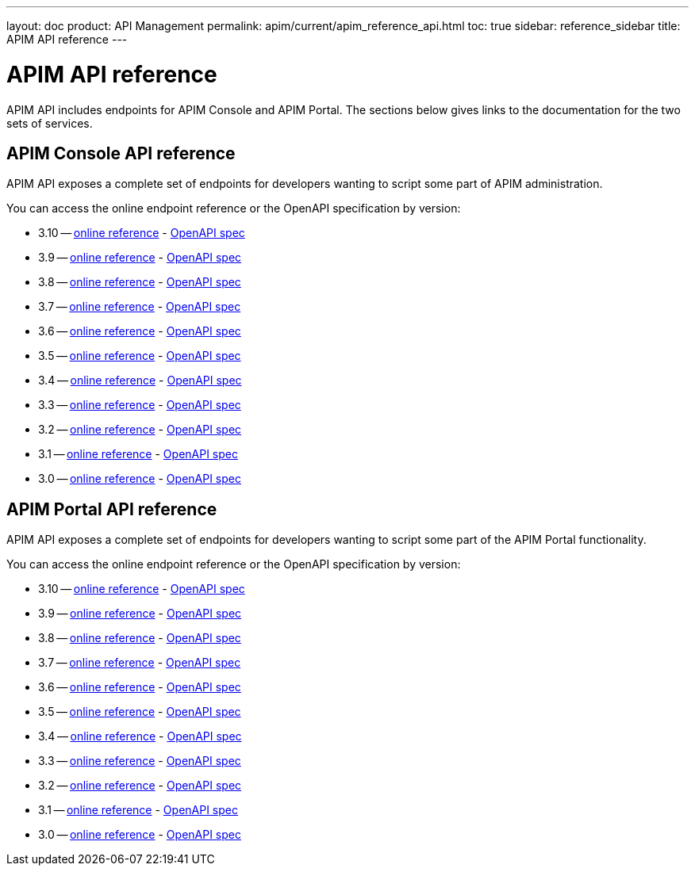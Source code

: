 ---
layout: doc
product: API Management
permalink: apim/current/apim_reference_api.html
toc: true
sidebar: reference_sidebar
title: APIM API reference
---

:page-description: Gravitee.io API Management - Management API - Documentation
:page-keywords: Gravitee.io, API Platform, API Management, API Gateway, oauth2, openid, documentation, manual, guide, reference, api

= APIM API reference

APIM API includes endpoints for APIM Console and APIM Portal. The sections below gives links to the documentation for the two sets of services.

== APIM Console API reference

APIM API exposes a complete set of endpoints for developers wanting to script some part of APIM administration.

You can access the online endpoint reference or the OpenAPI specification by version:

* 3.10 -- link:/apim/3.x/management-api/3.10/[online reference] - link:/apim/3.10/management-api/3.10/swagger.json[OpenAPI spec]
* 3.9 -- link:/apim/3.x/management-api/3.9/[online reference] - link:/apim/3.x/management-api/3.9/swagger.json[OpenAPI spec]
* 3.8 -- link:/apim/3.x/management-api/3.8/[online reference] - link:/apim/3.x/management-api/3.8/swagger.json[OpenAPI spec]
* 3.7 -- link:/apim/3.x/management-api/3.7/[online reference] - link:/apim/3.x/management-api/3.7/swagger.json[OpenAPI spec]
* 3.6 -- link:/apim/3.x/management-api/3.6/[online reference] - link:/apim/3.x/management-api/3.6/swagger.json[OpenAPI spec]
* 3.5 -- link:/apim/3.x/management-api/3.5/[online reference] - link:/apim/3.x/management-api/3.5/swagger.json[OpenAPI spec]
* 3.4 -- link:/apim/3.x/management-api/3.4/[online reference] - link:/apim/3.x/management-api/3.4/swagger.json[OpenAPI spec]
* 3.3 -- link:/apim/3.x/management-api/3.3/[online reference] - link:/apim/3.x/management-api/3.3/swagger.json[OpenAPI spec]
* 3.2 -- link:/apim/3.x/management-api/3.2/[online reference] - link:/apim/3.x/management-api/3.2/swagger.json[OpenAPI spec]
* 3.1 -- link:/apim/3.x/management-api/3.1/[online reference] - link:/apim/3.x/management-api/3.1/swagger.json[OpenAPI spec]
* 3.0 -- link:/apim/3.x/management-api/3.0/[online reference] - link:/apim/3.x/management-api/3.0/swagger.json[OpenAPI spec]

== APIM Portal API reference

APIM API exposes a complete set of endpoints for developers wanting to script some part of the APIM Portal functionality.

You can access the online endpoint reference or the OpenAPI specification by version:

* 3.10 -- link:/apim/3.x/portal-api/3.10/[online reference] - link:/apim/3.x/portal-api/3.10/openapi.yaml[OpenAPI spec]
* 3.9 -- link:/apim/3.x/portal-api/3.9/[online reference] - link:/apim/3.x/portal-api/3.9/openapi.yaml[OpenAPI spec]
* 3.8 -- link:/apim/3.x/portal-api/3.8/[online reference] - link:/apim/3.x/portal-api/3.8/openapi.yaml[OpenAPI spec]
* 3.7 -- link:/apim/3.x/portal-api/3.7/[online reference] - link:/apim/3.x/portal-api/3.7/openapi.yaml[OpenAPI spec]
* 3.6 -- link:/apim/3.x/portal-api/3.6/[online reference] - link:/apim/3.x/portal-api/3.6/openapi.yaml[OpenAPI spec]
* 3.5 -- link:/apim/3.x/portal-api/3.5/[online reference] - link:/apim/3.x/portal-api/3.5/openapi.yaml[OpenAPI spec]
* 3.4 -- link:/apim/3.x/portal-api/3.4/[online reference] - link:/apim/3.x/portal-api/3.4/openapi.yaml[OpenAPI spec]
* 3.3 -- link:/apim/3.x/portal-api/3.3/[online reference] - link:/apim/3.x/portal-api/3.3/openapi.yaml[OpenAPI spec]
* 3.2 -- link:/apim/3.x/portal-api/3.2/[online reference] - link:/apim/3.x/portal-api/3.2/openapi.yaml[OpenAPI spec]
* 3.1 -- link:/apim/3.x/portal-api/3.1/[online reference] - link:/apim/3.x/portal-api/3.1/openapi.yaml[OpenAPI spec]
* 3.0 -- link:/apim/3.x/portal-api/3.0/[online reference] - link:/apim/3.x/portal-api/3.0/openapi.yaml[OpenAPI spec]
